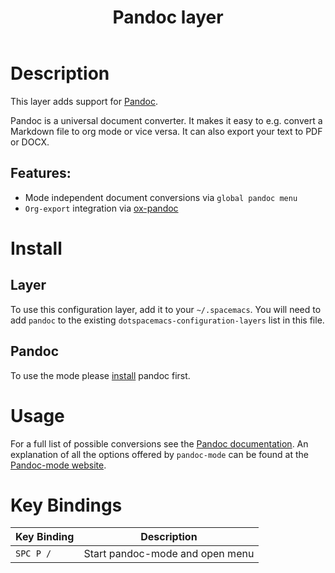 #+TITLE: Pandoc layer

* Table of Contents                                         :TOC_4_gh:noexport:
- [[#description][Description]]
  - [[#features][Features:]]
- [[#install][Install]]
  - [[#layer][Layer]]
  - [[#pandoc][Pandoc]]
- [[#usage][Usage]]
- [[#key-bindings][Key Bindings]]

* Description
This layer adds support for [[http://pandoc.org/][Pandoc]].

Pandoc is a universal document converter. It makes it easy to e.g. convert a
Markdown file to org mode or vice versa. It can also export your text to PDF or
DOCX.

** Features:
- Mode independent document conversions via =global pandoc menu=
- =Org-export= integration via [[https://github.com/kawabata/ox-pandoc][ox-pandoc]]

* Install
** Layer
To use this configuration layer, add it to your =~/.spacemacs=. You will need to
add =pandoc= to the existing =dotspacemacs-configuration-layers= list in this
file.

** Pandoc
To use the mode please [[http://pandoc.org/installing.html][install]] pandoc first.

* Usage
For a full list of possible conversions see the [[http://pandoc.org/][Pandoc documentation]].
An explanation of all the options offered by =pandoc-mode= can be found at the
[[http://joostkremers.github.io/pandoc-mode/][Pandoc-mode website]].

* Key Bindings

| Key Binding | Description                     |
|-------------+---------------------------------|
| ~SPC P /~   | Start pandoc-mode and open menu |
